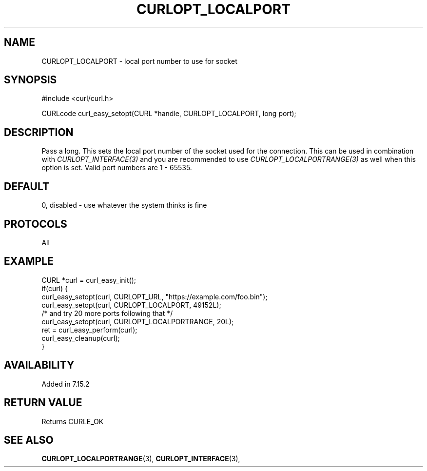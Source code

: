 .\" **************************************************************************
.\" *                                  _   _ ____  _
.\" *  Project                     ___| | | |  _ \| |
.\" *                             / __| | | | |_) | |
.\" *                            | (__| |_| |  _ <| |___
.\" *                             \___|\___/|_| \_\_____|
.\" *
.\" * Copyright (C) 1998 - 2022, Daniel Stenberg, <daniel@haxx.se>, et al.
.\" *
.\" * This software is licensed as described in the file COPYING, which
.\" * you should have received as part of this distribution. The terms
.\" * are also available at https://curl.se/docs/copyright.html.
.\" *
.\" * You may opt to use, copy, modify, merge, publish, distribute and/or sell
.\" * copies of the Software, and permit persons to whom the Software is
.\" * furnished to do so, under the terms of the COPYING file.
.\" *
.\" * This software is distributed on an "AS IS" basis, WITHOUT WARRANTY OF ANY
.\" * KIND, either express or implied.
.\" *
.\" * SPDX-License-Identifier: curl
.\" *
.\" **************************************************************************
.\"
.TH CURLOPT_LOCALPORT 3 "May 17, 2022" "libcurl 7.84.0" "curl_easy_setopt options"

.SH NAME
CURLOPT_LOCALPORT \- local port number to use for socket
.SH SYNOPSIS
.nf
#include <curl/curl.h>

CURLcode curl_easy_setopt(CURL *handle, CURLOPT_LOCALPORT, long port);
.fi
.SH DESCRIPTION
Pass a long. This sets the local port number of the socket used for the
connection. This can be used in combination with \fICURLOPT_INTERFACE(3)\fP
and you are recommended to use \fICURLOPT_LOCALPORTRANGE(3)\fP as well when
this option is set. Valid port numbers are 1 - 65535.
.SH DEFAULT
0, disabled - use whatever the system thinks is fine
.SH PROTOCOLS
All
.SH EXAMPLE
.nf
CURL *curl = curl_easy_init();
if(curl) {
  curl_easy_setopt(curl, CURLOPT_URL, "https://example.com/foo.bin");
  curl_easy_setopt(curl, CURLOPT_LOCALPORT, 49152L);
  /* and try 20 more ports following that */
  curl_easy_setopt(curl, CURLOPT_LOCALPORTRANGE, 20L);
  ret = curl_easy_perform(curl);
  curl_easy_cleanup(curl);
}
.fi
.SH AVAILABILITY
Added in 7.15.2
.SH RETURN VALUE
Returns CURLE_OK
.SH "SEE ALSO"
.BR CURLOPT_LOCALPORTRANGE "(3), " CURLOPT_INTERFACE "(3), "
